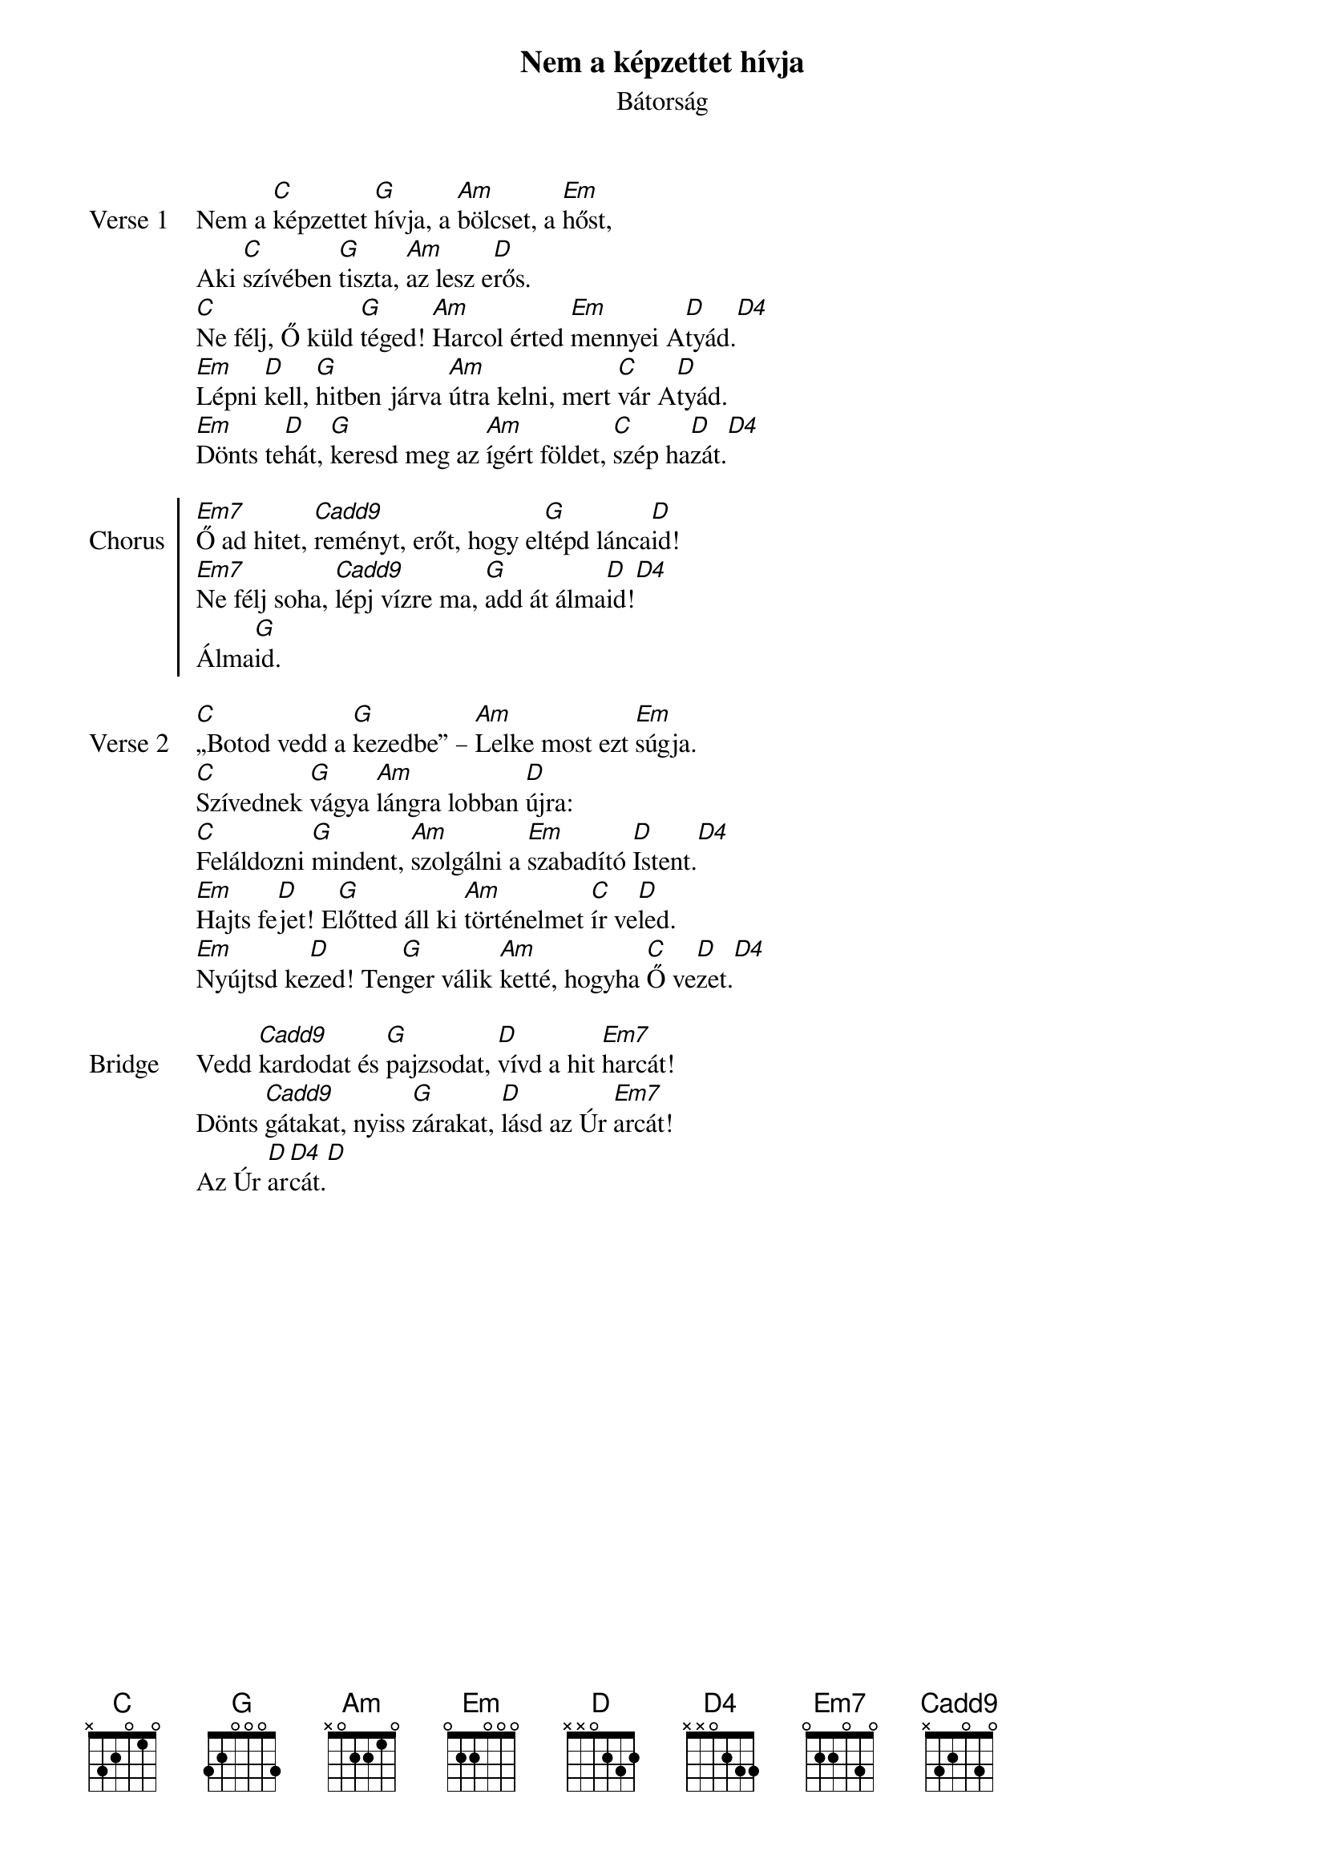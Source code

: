 {title: Nem a képzettet hívja}
{subtitle: Bátorság}
{lyricist: Tihanyi Klára}
{composer: Tihanyi Klára}
{capo: 3}
# {book: Szent András énekfüzet}
# {number: 9999}

{start_of_verse: Verse 1}
Nem a [C]képzettet [G]hívja, a [Am]bölcset, a [Em]hőst,
Aki [C]szívében [G]tiszta, [Am]az lesz e[D]rős.
[C]Ne félj, Ő küld [G]téged! [Am]Harcol érted [Em]mennyei A[D]tyád.[D4]
[Em]Lépni [D]kell, [G]hitben járva [Am]útra kelni, mert [C]vár A[D]tyád.
[Em]Dönts te[D]hát, [G]keresd meg az [Am]ígért földet, [C]szép ha[D]zát.[D4]
{end_of_verse: Verse 1}

{start_of_chorus: Chorus}
[Em7]Ő ad hitet, [Cadd9]reményt, erőt, hogy el[G]tépd lánca[D]id!
[Em7]Ne félj soha, [Cadd9]lépj vízre ma, [G]add át álma[D]id![D4]
Álma[G]id.
{end_of_chorus: Chorus}

{start_of_verse: Verse 2}
[C]„Botod vedd a [G]kezedbe” – [Am]Lelke most ezt [Em]súgja.
[C]Szívednek [G]vágya [Am]lángra lobban [D]újra:
[C]Feláldozni [G]mindent, [Am]szolgálni a [Em]szabadító [D]Istent.[D4]
[Em]Hajts fe[D]jet! E[G]lőtted áll ki [Am]történelmet [C]ír ve[D]led.
[Em]Nyújtsd ke[D]zed! Ten[G]ger válik [Am]ketté, hogyha [C]Ő ve[D]zet.[D4]
{end_of_verse: Verse 2}

{start_of_bridge: Bridge}
Vedd [Cadd9]kardodat és [G]pajzsodat, [D]vívd a hit [Em7]harcát!
Dönts [Cadd9]gátakat, nyiss [G]zárakat, [D]lásd az Úr [Em7]arcát!
Az Úr [D]ar[D4]cát.[D]
{end_of_bridge: Bridge}
